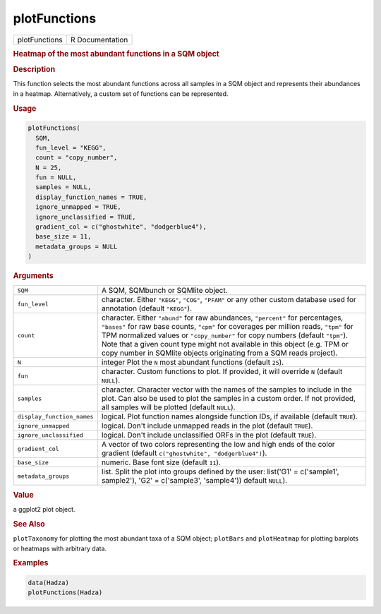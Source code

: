 *************
plotFunctions
*************

.. container::

   ============= ===============
   plotFunctions R Documentation
   ============= ===============

   .. rubric:: Heatmap of the most abundant functions in a SQM object
      :name: plotFunctions

   .. rubric:: Description
      :name: description

   This function selects the most abundant functions across all samples
   in a SQM object and represents their abundances in a heatmap.
   Alternatively, a custom set of functions can be represented.

   .. rubric:: Usage
      :name: usage

   .. code:: R

      plotFunctions(
        SQM,
        fun_level = "KEGG",
        count = "copy_number",
        N = 25,
        fun = NULL,
        samples = NULL,
        display_function_names = TRUE,
        ignore_unmapped = TRUE,
        ignore_unclassified = TRUE,
        gradient_col = c("ghostwhite", "dodgerblue4"),
        base_size = 11,
        metadata_groups = NULL
      )

   .. rubric:: Arguments
      :name: arguments

   +----------------------------+----------------------------------------+
   | ``SQM``                    | A SQM, SQMbunch or SQMlite object.     |
   +----------------------------+----------------------------------------+
   | ``fun_level``              | character. Either ``"KEGG"``,          |
   |                            | ``"COG"``, ``"PFAM"`` or any other     |
   |                            | custom database used for annotation    |
   |                            | (default ``"KEGG"``).                  |
   +----------------------------+----------------------------------------+
   | ``count``                  | character. Either ``"abund"`` for raw  |
   |                            | abundances, ``"percent"`` for          |
   |                            | percentages, ``"bases"`` for raw base  |
   |                            | counts, ``"cpm"`` for coverages per    |
   |                            | million reads, ``"tpm"`` for TPM       |
   |                            | normalized values or ``"copy_number"`` |
   |                            | for copy numbers (default ``"tpm"``).  |
   |                            | Note that a given count type might not |
   |                            | available in this object (e.g. TPM or  |
   |                            | copy number in SQMlite objects         |
   |                            | originating from a SQM reads project). |
   +----------------------------+----------------------------------------+
   | ``N``                      | integer Plot the ``N`` most abundant   |
   |                            | functions (default ``25``).            |
   +----------------------------+----------------------------------------+
   | ``fun``                    | character. Custom functions to plot.   |
   |                            | If provided, it will override ``N``    |
   |                            | (default ``NULL``).                    |
   +----------------------------+----------------------------------------+
   | ``samples``                | character. Character vector with the   |
   |                            | names of the samples to include in the |
   |                            | plot. Can also be used to plot the     |
   |                            | samples in a custom order. If not      |
   |                            | provided, all samples will be plotted  |
   |                            | (default ``NULL``).                    |
   +----------------------------+----------------------------------------+
   | ``display_function_names`` | logical. Plot function names alongside |
   |                            | function IDs, if available (default    |
   |                            | ``TRUE``).                             |
   +----------------------------+----------------------------------------+
   | ``ignore_unmapped``        | logical. Don't include unmapped reads  |
   |                            | in the plot (default ``TRUE``).        |
   +----------------------------+----------------------------------------+
   | ``ignore_unclassified``    | logical. Don't include unclassified    |
   |                            | ORFs in the plot (default ``TRUE``).   |
   +----------------------------+----------------------------------------+
   | ``gradient_col``           | A vector of two colors representing    |
   |                            | the low and high ends of the color     |
   |                            | gradient (default                      |
   |                            | ``c("ghostwhite", "dodgerblue4")``).   |
   +----------------------------+----------------------------------------+
   | ``base_size``              | numeric. Base font size (default       |
   |                            | ``11``).                               |
   +----------------------------+----------------------------------------+
   | ``metadata_groups``        | list. Split the plot into groups       |
   |                            | defined by the user: list('G1' =       |
   |                            | c('sample1', sample2'), 'G2' =         |
   |                            | c('sample3', 'sample4')) default       |
   |                            | ``NULL``).                             |
   +----------------------------+----------------------------------------+

   .. rubric:: Value
      :name: value

   a ggplot2 plot object.

   .. rubric:: See Also
      :name: see-also

   ``plotTaxonomy`` for plotting the most abundant taxa of a SQM object;
   ``plotBars`` and ``plotHeatmap`` for plotting barplots or heatmaps
   with arbitrary data.

   .. rubric:: Examples
      :name: examples

   .. code:: R

      data(Hadza)
      plotFunctions(Hadza)

